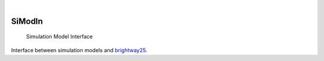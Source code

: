.. These are examples of badges you might want to add to your README:
   please update the URLs accordingly

    .. image:: https://api.cirrus-ci.com/github/<USER>/simodin.svg?branch=main
        :alt: Built Status
        :target: https://cirrus-ci.com/github/<USER>/simodin
    .. image:: https://readthedocs.org/projects/simodin/badge/?version=latest
        :alt: ReadTheDocs
        :target: https://simodin.readthedocs.io/en/stable/
    .. image:: https://img.shields.io/coveralls/github/<USER>/simodin/main.svg
        :alt: Coveralls
        :target: https://coveralls.io/r/<USER>/simodin
    .. image:: https://img.shields.io/pypi/v/simodin.svg
        :alt: PyPI-Server
        :target: https://pypi.org/project/simodin/

    .. image:: https://pepy.tech/badge/simodin/month
        :alt: Monthly Downloads
        :target: https://pepy.tech/project/simodin


.. image:: https://img.shields.io/badge/-PyScaffold-005CA0?logo=pyscaffold
    :alt: Project generated with PyScaffold
    :target: https://pyscaffold.org/

|

=======
SiModIn
=======


    Simulation Model Interface 


Interface between simulation models and `brightway25 <https://docs.brightway.dev/en/latest/>`_.

